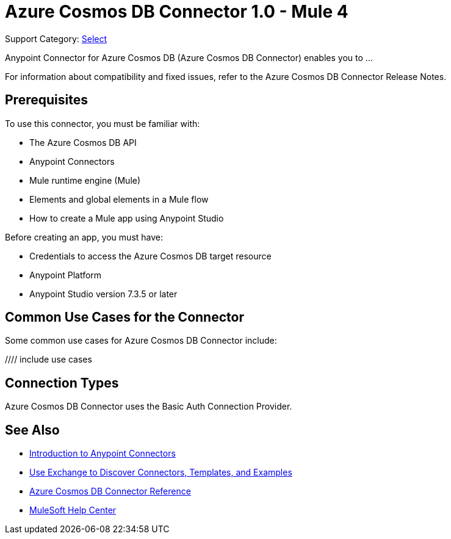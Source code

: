 = Azure Cosmos DB Connector 1.0 - Mule 4

Support Category: https://www.mulesoft.com/legal/versioning-back-support-policy#anypoint-connectors[Select]

Anypoint Connector for Azure Cosmos DB (Azure Cosmos DB Connector) enables you to ...

For information about compatibility and fixed issues, refer to the Azure Cosmos DB Connector Release Notes.

== Prerequisites

To use this connector, you must be familiar with:

* The Azure Cosmos DB API
* Anypoint Connectors
* Mule runtime engine (Mule)
* Elements and global elements in a Mule flow
* How to create a Mule app using Anypoint Studio

Before creating an app, you must have:

* Credentials to access the Azure Cosmos DB target resource
* Anypoint Platform
* Anypoint Studio version 7.3.5 or later

== Common Use Cases for the Connector

Some common use cases for Azure Cosmos DB Connector include:

//// include use cases

== Connection Types

Azure Cosmos DB Connector uses the Basic Auth Connection Provider.

== See Also

* xref:connectors::introduction/introduction-to-anypoint-connectors.adoc[Introduction to Anypoint Connectors]
* xref:connectors::introduction/intro-use-exchange.adoc[Use Exchange to Discover Connectors, Templates, and Examples]
* xref:azure-cosmos-db-connector-reference.adoc[Azure Cosmos DB Connector Reference]
* https://help.mulesoft.com[MuleSoft Help Center]
